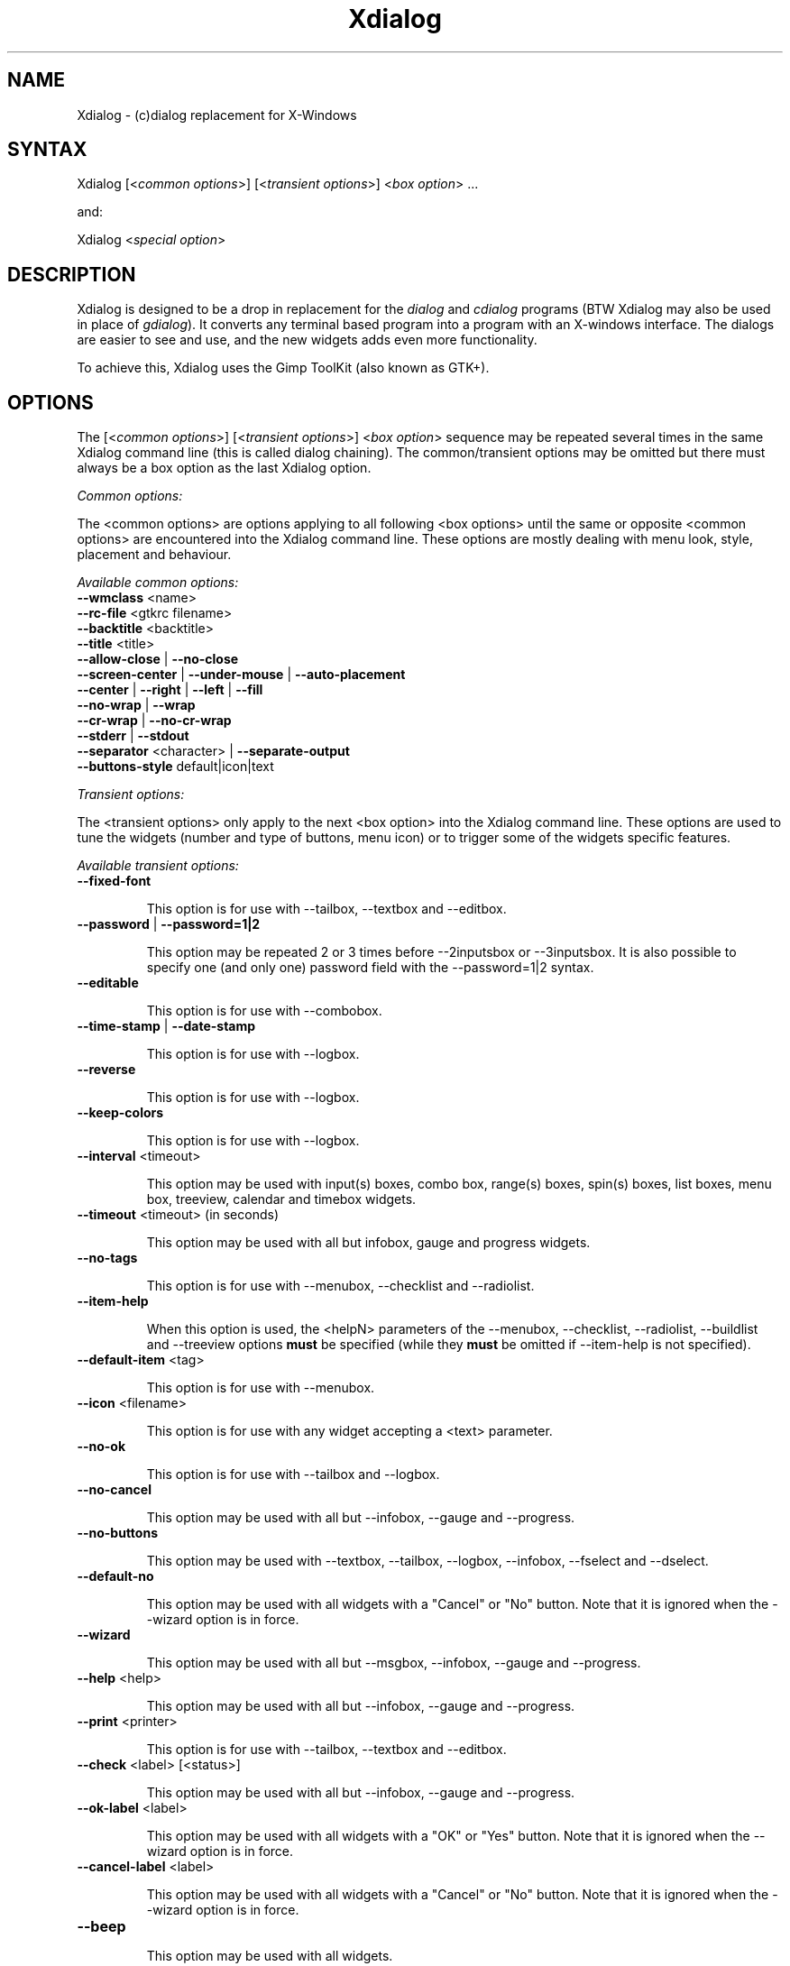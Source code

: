 .TH "Xdialog" "1" "%%version%%" "Thierry Godefroy" "X11/tool"
.SH "NAME"
.LP
Xdialog \- (c)dialog replacement for X\-Windows
.SH "SYNTAX"
.LP
Xdialog [<\fIcommon options\fP>] [<\fItransient options\fP>] <\fIbox option\fP> ...
.LP
and:
.LP
Xdialog <\fIspecial option\fP>
.SH "DESCRIPTION"
.LP
Xdialog is designed to be a drop in replacement for the \fIdialog\fR and \fIcdialog\fR programs (BTW Xdialog may also be used in place of \fIgdialog\fR). It converts any terminal based program into a program with an X\-windows interface. The dialogs are easier to see and use, and the new widgets adds even more functionality.
.LP
To achieve this, Xdialog uses the Gimp ToolKit (also known as GTK+).
.SH "OPTIONS"
.LP
The [<\fIcommon options\fP>] [<\fItransient options\fP>] <\fIbox option\fP> sequence may be repeated several times in the same Xdialog command line (this is called dialog chaining). The common/transient options may be omitted but there must always be a box option as the last Xdialog option.
.LP
\fICommon options:\fR
.LP
The <common options> are options applying to all following <box options> until the same or opposite <common options> are encountered into the Xdialog command line. These options are mostly dealing with menu look, style, placement and behaviour.
.LP
\fIAvailable common options:\fR
.TP
\fB\-\-wmclass\fR <name>
.TP
\fB\-\-rc\-file\fR <gtkrc filename>
.TP
\fB\-\-backtitle\fR <backtitle>
.TP
\fB\-\-title\fR <title>
.TP
\fB\-\-allow\-close\fR | \fB\-\-no\-close\fR
.TP
\fB\-\-screen\-center\fR | \fB\-\-under\-mouse\fR | \fB\-\-auto\-placement\fR
.TP
\fB\-\-center\fR | \fB\-\-right\fR | \fB\-\-left\fR | \fB\-\-fill\fR
.TP
\fB\-\-no\-wrap\fR | \fB\-\-wrap\fR
.TP
\fB\-\-cr\-wrap\fR | \fB\-\-no\-cr\-wrap\fR
.TP
\fB\-\-stderr\fR | \fB\-\-stdout\fR
.TP
\fB\-\-separator\fR <character> | \fB\-\-separate\-output\fR
.TP
\fB\-\-buttons\-style\fR default|icon|text
.LP
\fITransient options:\fR
.LP
The <transient options> only apply to the next <box option> into the Xdialog command line. These options are used to tune the widgets (number and type of buttons, menu icon) or to trigger some of the widgets specific features.
.LP
\fIAvailable transient options:\fR
.TP
\fB\-\-fixed\-font\fR
.IP
This option is for use with \-\-tailbox, \-\-textbox and \-\-editbox.
.TP
\fB\-\-password\fR | \fB\-\-password=1|2\fR
.IP
This option may be repeated 2 or 3 times before \-\-2inputsbox or \-\-3inputsbox. It is also possible to specify one (and only one) password field with the \-\-password=1|2 syntax.
.TP
\fB\-\-editable\fR
.IP
This option is for use with \-\-combobox.
.TP
\fB\-\-time\-stamp\fR | \fB\-\-date\-stamp\fR
.IP
This option is for use with \-\-logbox.
.TP
\fB\-\-reverse\fR
.IP
This option is for use with \-\-logbox.
.TP
\fB\-\-keep\-colors\fR
.IP
This option is for use with \-\-logbox.
.TP
\fB\-\-interval\fR <timeout>
.IP
This option may be used with input(s) boxes, combo box, range(s) boxes, spin(s) boxes, list boxes, menu box, treeview, calendar and timebox widgets.
.TP
\fB\-\-timeout\fR <timeout> (in seconds)
.IP
This option may be used with all but infobox, gauge and progress widgets.
.TP
\fB\-\-no\-tags\fR
.IP
This option is for use with \-\-menubox, \-\-checklist and \-\-radiolist.
.TP
\fB\-\-item\-help\fR
.IP
When this option is used, the <helpN> parameters of the \-\-menubox, \-\-checklist, \-\-radiolist, \-\-buildlist and \-\-treeview options \fBmust\fR be specified (while they \fBmust\fR be omitted if \-\-item\-help is not specified).
.TP
\fB\-\-default\-item\fR <tag>
.IP
This option is for use with \-\-menubox.
.TP
\fB\-\-icon\fR <filename>
.IP
This option is for use with any widget accepting a <text> parameter.
.TP
\fB\-\-no\-ok\fR
.IP
This option is for use with \-\-tailbox and \-\-logbox.
.TP
\fB\-\-no\-cancel\fR
.IP
This option may be used with all but \-\-infobox, \-\-gauge and \-\-progress.
.TP
\fB\-\-no\-buttons\fR
.IP
This option may be used with \-\-textbox, \-\-tailbox, \-\-logbox, \-\-infobox, \-\-fselect and \-\-dselect.
.TP
\fB\-\-default\-no\fR
.IP
This option may be used with all widgets with a "Cancel" or "No" button. Note that it is ignored when the \-\-wizard option is in force.
.TP
\fB\-\-wizard\fR
.IP
This option may be used with all but \-\-msgbox, \-\-infobox, \-\-gauge and \-\-progress.
.TP
\fB\-\-help\fR <help>
.IP
This option may be used with all but \-\-infobox, \-\-gauge and \-\-progress.
.TP
\fB\-\-print\fR <printer>
.IP
This option is for use with \-\-tailbox, \-\-textbox and \-\-editbox.
.TP
\fB\-\-check\fR <label> [<status>]
.IP
This option may be used with all but \-\-infobox, \-\-gauge and \-\-progress.
.TP
\fB\-\-ok\-label\fR <label>
.IP
This option may be used with all widgets with a "OK" or "Yes" button. Note that it is ignored when the \-\-wizard option is in force.
.TP
\fB\-\-cancel\-label\fR <label>
.IP
This option may be used with all widgets with a "Cancel" or "No" button. Note that it is ignored when the \-\-wizard option is in force.
.TP
\fB\-\-beep\fR
.IP
This option may be used with all widgets.
.TP
\fB\-\-beep\-after\fR
.IP
This option may be used with all widgets.
.TP
\fB\-\-begin\fR <Yorg> <Xorg>
.IP
This option may be used with all widgets.
.TP
\fB\-\-ignore\-eof\fR
.IP
This option may be used with \-\-infobox and \-\-gauge.
.TP
\fB\-\-smooth\fR
.IP
This option is for use with \-\-tailbox and \-\-logbox.
.TP
\fIBox options:\fR
.LP
The <box option> tells to Xdialog which widget must be used and is followed by three or more parameters:
.IP
the first parameter is a text string or a filename (this depends on the box option);
.IP
the second and the third parameters are menu <height> and <width> in characters. These two parameters may be replaced by a single <\fBXSIZE\fRx\fBYSIZE\fR> parameter, giving the width and height in pixels. When a size of 0 0 (or 0x0) is passed to Xdialog, then the widget is auto\-sized by GTK+. When a size of \-1 \-1 (or \-1x\-1) is passed, then the Xdialog widget is set to the maximum size so to fit the screen. It is possible to give the widget an absolute origin on the screen (provided your window manager lets you do so), either by using the \fB\-\-begin\fR transient option (when the size is given in characters) or by using a "\-geometry"\-like origin (e.g. 400x200+20\-30).
.IP
some box options require additional parameters such as tags, menu items, labels or default values.
.LP
\fIAvailable box options:\fR
.TP
\fB\-\-yesno\fR		<text> <height> <width>
.TP
\fB\-\-msgbox\fR		<text> <height> <width>
.TP
\fB\-\-infobox\fR		<text> <height> <width> [<timeout>]
.TP
\fB\-\-gauge\fR		<text> <height> <width> [<percent>]
.TP
\fB\-\-progress\fR	<text> <height> <width> [<maxdots> [[\-]<msglen>]]
.TP
\fB\-\-inputbox\fR	<text> <height> <width> [<init>]
.TP
\fB\-\-2inputsbox\fR	<text> <height> <width> <label1> <init1> <label2> <init2>
.TP
\fB\-\-3inputsbox\fR	<text> <height> <width> <label1> <init1> <label2> <init2> <label3> <init3>
.TP
\fB\-\-combobox\fR	<text> <height> <width> <item1> ... <itemN>
.TP
\fB\-\-rangebox\fR	<text> <height> <width> <min value> <max value> [<default value>]
.TP
\fB\-\-2rangesbox\fR	<text> <height> <width> <label1> <min1> <max1> <def1> <label2> <min2> <max2> <def2>
.TP
\fB\-\-3rangesbox\fR	<text> <height> <width> <label1> <min1> <max1> <def1> <label2> <min2> <max2> <def2> <label3> <min3> <max3> <def3>
.TP
\fB\-\-spinbox\fR		<text> <height> <width> <min> <max> <def> <label>
.TP
\fB\-\-2spinsbox\fR	<text> <height> <width> <min1> <max1> <def1> <label1> <min2> <max2> <def2> <label2>
.TP
\fB\-\-3spinsbox\fR	<text> <height> <width> <min1> <max1> <def1> <label1> <min2> <max2> <def2> <label2> <min3> <max3> <def3> <label3>
.TP
\fB\-\-textbox\fR		<file> <height> <width>
.TP
\fB\-\-editbox\fR		<file> <height> <width>
.TP
\fB\-\-tailbox\fR		<file> <height> <width>
.TP
\fB\-\-logbox\fR		<file> <height> <width>
.TP
\fB\-\-menubox\fR		<text> <height> <width> <menu height> <tag1> <item1> {<help1>}...
.TP
\fB\-\-checklist\fR	<text> <height> <width> <list height> <tag1> <item1> <status1> {<help1>}...
.TP
\fB\-\-radiolist\fR	<text> <height> <width> <list height> <tag1> <item1> <status1> {<help1>}...
.TP
\fB\-\-buildlist\fR	<text> <height> <width> <list height> <tag1> <item1> <status1> {<help1>}...
.TP
\fB\-\-treeview\fR	<text> <height> <width> <list height> <tag1> <item1> <status1> <item_depth1> {<help1>}...
.TP
\fB\-\-fselect\fR		<file> <height> <width>
.TP
\fB\-\-dselect\fR		<directory> <height> <width>
.TP
\fB\-\-colorsel\fR	<text> <height> <width> [<red> <green> <blue>]
.TP
\fB\-\-fontsel\fR		<font name> <height> <width>
.TP
\fB\-\-calendar\fR	<text> <height> <width> [<day> <month> <year>]
.TP
\fB\-\-timebox\fR		<text> <height> <width> [<hours> <minutes> <seconds>]
.LP
\fISpecial options:\fR
.LP
The <special options> take no parameter and are to be used alone into the command line. They just make Xdialog to print a string on stderr and to exit immediately (with a 0 exit code).
.LP
\fIAvailable special options:\fR
.TP
\fB\-\-version\fR			(prints version number to stderr and exits).
.TP
\fB\-\-print\-version\fR	(same as above in a cdialog\-compatible way).
.TP
\fB\-\-print\-maxsize\fR	(prints maximum menu size in characters and exits).
.SH "DIAGNOSTICS"
.LP
On completion of each box option (i.e. every time a widget is closed) Xdialog sends any result (text, numbers) as one or more strings to stderr (this can be changed so that the results are sent to stdout thanks to a common option).
.LP
When Xdialog terminates (i.e. when all the <box options> are processed or when an error occurs), the exit code may take the following values:
.TP
0 : \fIOK\fR, \fIYes\fR or \fINext\fR button pressed.
.TP
1 : \fICancel\fR or \fINo\fR button pressed.
.TP
2 : \fIHelp\fR button pressed (when the \-\-help transient option was passed an empty string).
.TP
3 : \fIPrevious\fR button pressed (\-\-wizard transient option in force).
.TP
255 : an error (or timeout) occurred, or the box was closed through the window manager (same exit code as when the ESC key is pressed in (c)dialog).
.LP
Note that when chaining dialogs, the chain is broken and Xdialog terminates as soon as a widget returns a non zero exit code.
.SH "FILES"
.LP
\fI%%bindir%%/Xdialog\fP
.br
\fI%%datadir%%/locale/*/LC_MESSAGES/Xdialog.mo\fP
.br
\fI%%mandir%%/man1/Xdialog.1*\fP
.br
\fI%%datadir%%/doc/Xdialog\-%%version%%/*\fP
.br
\fI%%datadir%%/doc/Xdialog\-%%version%%/samples/*\fP
.SH "ENVIRONMENT VARIABLES"
.LP
\fIXDIALOG_HIGH_DIALOG_COMPAT\fR
.IP
When set to \fB1\fR or \fBtrue\fR (case insensitive), this environment variable turns the \fB(c)dialog\fR high compatibility mode on. The net effect is that:
.IP
\- a fixed (monospacing) font is used in all Xdialog widgets (including labels, tags, menu/list items and buttons);
.IP
\- the \fB\-\-left\fR common option is used as the default justification option instead of the \fB\-\-center\fR one;
.IP
\- the <text> wrapping is always in force (\fB\-\-wrap\fR) and the \fB\-\-fill\fR option is ignored.
.IP
\- the \fB\-\-no\-cr\-wrap\fR common option is used as the default instead of the \fB\-\-cr\-wrap\fR one (but it does not apply to the <backtitle> in this case).
.IP
\- regardless of the specified box size, the auto\-sizing feature of Xdialog is forced when \fBXDIALOG_FORCE_AUTOSIZE\fR environment variable is set it to \fB1\fR or \fBtrue\fR. This makes for the sizing problems of some menus (e.g. when the specified box size is actually too small for the number of specified menu/list entries to fit).
.IP
\- the \fBCancel\fR button is not displayed into the \fBtailbox\fR and \fBtextbox\fR widgets;
.IP
\- the \fBinfobox\fR widget is turned into a \fBmsgbox\fR unless the \fBXDIALOG_INFOBOX_TIMEOUT\fR environment variable is set (in 1/1000s) and greater than 0, in which case an actual \fBinfobox\fR without button is used;
.IP
\- the \fB\-\-version\fR special option returns the same string as \fB\-\-print\-version\fR.
.LP
\fIXDIALOG_FORCE_AUTOSIZE\fR
.br
\fIXDIALOG_INFOBOX_TIMEOUT\fR
.IP
See the notes about \fBXDIALOG_HIGH_DIALOG_COMPAT\fR above.
.LP
\fIXDIALOG_NO_GMSGS\fR
.IP
Setting this variable to 1 will prevent the Gdk, GLib and Gtk library from emitting messages via g_log().
.SH "EXAMPLES"
.LP
Sample scripts are available in the \fI%%datadir%%/doc/Xdialog\-%%version%%/samples/\fR directory.
.br
Full HTML doc with screen shots, examples and FAQ is available in the \fI%%datadir%%/doc/Xdialog\-%%version%%/\fR directory.
.SH "AUTHORS"
.LP
Thierry Godefroy <xdialog@free.fr> (from v1.1.0 onwards)
.br
Alfred Reynolds <alfred@cyberone.com.au> (v1.0 only)
.br
Pierre Pronchery <khorben@defora.org> (re-implementation)
.SH "SEE ALSO"
.LP
dialog(1), cdialog(1)
